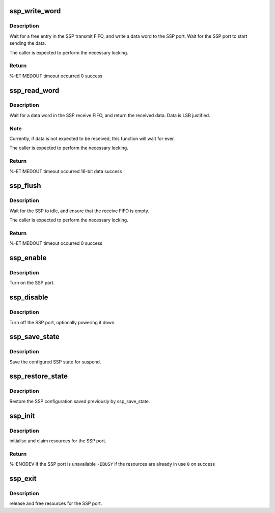 .. -*- coding: utf-8; mode: rst -*-
.. src-file: arch/arm/mach-sa1100/ssp.c

.. _`ssp_write_word`:

ssp_write_word
==============

.. c:function:: int ssp_write_word(u16 data)

    write a word to the SSP port

    :param u16 data:
        16-bit, MSB justified data to write.

.. _`ssp_write_word.description`:

Description
-----------

Wait for a free entry in the SSP transmit FIFO, and write a data
word to the SSP port.  Wait for the SSP port to start sending
the data.

The caller is expected to perform the necessary locking.

.. _`ssp_write_word.return`:

Return
------

%-ETIMEDOUT        timeout occurred
0                  success

.. _`ssp_read_word`:

ssp_read_word
=============

.. c:function:: int ssp_read_word(u16 *data)

    read a word from the SSP port

    :param u16 \*data:
        *undescribed*

.. _`ssp_read_word.description`:

Description
-----------

Wait for a data word in the SSP receive FIFO, and return the
received data.  Data is LSB justified.

.. _`ssp_read_word.note`:

Note
----

Currently, if data is not expected to be received, this
function will wait for ever.

The caller is expected to perform the necessary locking.

.. _`ssp_read_word.return`:

Return
------

%-ETIMEDOUT        timeout occurred
16-bit data        success

.. _`ssp_flush`:

ssp_flush
=========

.. c:function:: int ssp_flush( void)

    flush the transmit and receive FIFOs

    :param  void:
        no arguments

.. _`ssp_flush.description`:

Description
-----------

Wait for the SSP to idle, and ensure that the receive FIFO
is empty.

The caller is expected to perform the necessary locking.

.. _`ssp_flush.return`:

Return
------

%-ETIMEDOUT        timeout occurred
0                  success

.. _`ssp_enable`:

ssp_enable
==========

.. c:function:: void ssp_enable( void)

    enable the SSP port

    :param  void:
        no arguments

.. _`ssp_enable.description`:

Description
-----------

Turn on the SSP port.

.. _`ssp_disable`:

ssp_disable
===========

.. c:function:: void ssp_disable( void)

    shut down the SSP port

    :param  void:
        no arguments

.. _`ssp_disable.description`:

Description
-----------

Turn off the SSP port, optionally powering it down.

.. _`ssp_save_state`:

ssp_save_state
==============

.. c:function:: void ssp_save_state(struct ssp_state *ssp)

    save the SSP configuration

    :param struct ssp_state \*ssp:
        pointer to structure to save SSP configuration

.. _`ssp_save_state.description`:

Description
-----------

Save the configured SSP state for suspend.

.. _`ssp_restore_state`:

ssp_restore_state
=================

.. c:function:: void ssp_restore_state(struct ssp_state *ssp)

    restore a previously saved SSP configuration

    :param struct ssp_state \*ssp:
        pointer to configuration saved by ssp_save_state

.. _`ssp_restore_state.description`:

Description
-----------

Restore the SSP configuration saved previously by ssp_save_state.

.. _`ssp_init`:

ssp_init
========

.. c:function:: int ssp_init( void)

    setup the SSP port

    :param  void:
        no arguments

.. _`ssp_init.description`:

Description
-----------

initialise and claim resources for the SSP port.

.. _`ssp_init.return`:

Return
------

%-ENODEV   if the SSP port is unavailable
\ ``-EBUSY``\     if the resources are already in use
\ ``0``\          on success

.. _`ssp_exit`:

ssp_exit
========

.. c:function:: void ssp_exit( void)

    undo the effects of ssp_init

    :param  void:
        no arguments

.. _`ssp_exit.description`:

Description
-----------

release and free resources for the SSP port.

.. This file was automatic generated / don't edit.

